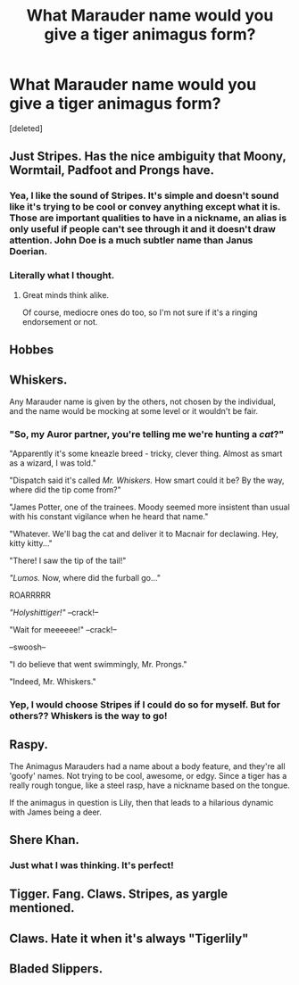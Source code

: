 #+TITLE: What Marauder name would you give a tiger animagus form?

* What Marauder name would you give a tiger animagus form?
:PROPERTIES:
:Score: 2
:DateUnix: 1497837535.0
:DateShort: 2017-Jun-19
:END:
[deleted]


** Just Stripes. Has the nice ambiguity that Moony, Wormtail, Padfoot and Prongs have.
:PROPERTIES:
:Author: yarglethatblargle
:Score: 32
:DateUnix: 1497840082.0
:DateShort: 2017-Jun-19
:END:

*** Yea, I like the sound of Stripes. It's simple and doesn't sound like it's trying to be cool or convey anything except what it is. Those are important qualities to have in a nickname, an alias is only useful if people can't see through it and it doesn't draw attention. John Doe is a much subtler name than Janus Doerian.
:PROPERTIES:
:Author: 26845698
:Score: 13
:DateUnix: 1497842784.0
:DateShort: 2017-Jun-19
:END:


*** Literally what I thought.
:PROPERTIES:
:Author: ScottPress
:Score: 2
:DateUnix: 1497876742.0
:DateShort: 2017-Jun-19
:END:

**** Great minds think alike.

Of course, mediocre ones do too, so I'm not sure if it's a ringing endorsement or not.
:PROPERTIES:
:Author: yarglethatblargle
:Score: 2
:DateUnix: 1497908838.0
:DateShort: 2017-Jun-20
:END:


** Hobbes
:PROPERTIES:
:Author: wordhammer
:Score: 13
:DateUnix: 1497846241.0
:DateShort: 2017-Jun-19
:END:


** Whiskers.

Any Marauder name is given by the others, not chosen by the individual, and the name would be mocking at some level or it wouldn't be fair.
:PROPERTIES:
:Author: wordhammer
:Score: 7
:DateUnix: 1497886359.0
:DateShort: 2017-Jun-19
:END:

*** "So, my Auror partner, you're telling me we're hunting a /cat/?"

"Apparently it's some kneazle breed - tricky, clever thing. Almost as smart as a wizard, I was told."

"Dispatch said it's called /Mr. Whiskers./ How smart could it be? By the way, where did the tip come from?"

"James Potter, one of the trainees. Moody seemed more insistent than usual with his constant vigilance when he heard that name."

"Whatever. We'll bag the cat and deliver it to Macnair for declawing. Hey, kitty kitty..."

"There! I saw the tip of the tail!"

/"Lumos./ Now, where did the furball go..."

ROARRRRR

/"Holyshittiger!"/ --crack!--

"Wait for meeeeee!" --crack!--

--swoosh--

"I do believe that went swimmingly, Mr. Prongs."

"Indeed, Mr. Whiskers."
:PROPERTIES:
:Author: ScottPress
:Score: 4
:DateUnix: 1497912577.0
:DateShort: 2017-Jun-20
:END:


*** Yep, I would choose Stripes if I could do so for myself. But for others?? Whiskers is the way to go!
:PROPERTIES:
:Author: Edocsiru
:Score: 1
:DateUnix: 1497888952.0
:DateShort: 2017-Jun-19
:END:


** Raspy.

The Animagus Marauders had a name about a body feature, and they're all 'goofy' names. Not trying to be cool, awesome, or edgy. Since a tiger has a really rough tongue, like a steel rasp, have a nickname based on the tongue.

If the animagus in question is Lily, then that leads to a hilarious dynamic with James being a deer.
:PROPERTIES:
:Author: lord_geryon
:Score: 3
:DateUnix: 1497851645.0
:DateShort: 2017-Jun-19
:END:


** Shere Khan.
:PROPERTIES:
:Author: the_long_way_round25
:Score: 3
:DateUnix: 1497881109.0
:DateShort: 2017-Jun-19
:END:

*** Just what I was thinking. It's perfect!
:PROPERTIES:
:Author: heavy__rain
:Score: 1
:DateUnix: 1497885980.0
:DateShort: 2017-Jun-19
:END:


** Tigger. Fang. Claws. Stripes, as yargle mentioned.
:PROPERTIES:
:Author: BrynmorEglan
:Score: 2
:DateUnix: 1497850850.0
:DateShort: 2017-Jun-19
:END:


** Claws. Hate it when it's always "Tigerlily"
:PROPERTIES:
:Author: Stjernepus
:Score: 2
:DateUnix: 1497877693.0
:DateShort: 2017-Jun-19
:END:


** Bladed Slippers.
:PROPERTIES:
:Author: AnIndividualist
:Score: 1
:DateUnix: 1497870264.0
:DateShort: 2017-Jun-19
:END:
